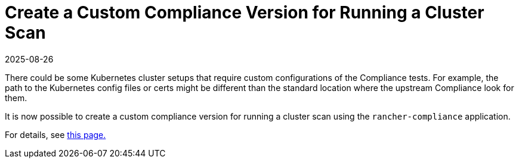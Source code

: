 = Create a Custom Compliance Version for Running a Cluster Scan
:page-languages: [en, zh]
:revdate: 2025-08-26
:page-revdate: {revdate}

There could be some Kubernetes cluster setups that require custom configurations of the Compliance tests. For example, the path to the Kubernetes config files or certs might be different than the standard location where the upstream Compliance look for them.

It is now possible to create a custom compliance version for running a cluster scan using the `rancher-compliance` application.

For details, see xref:security/compliance-scans/custom-benchmark.adoc[this page.]
